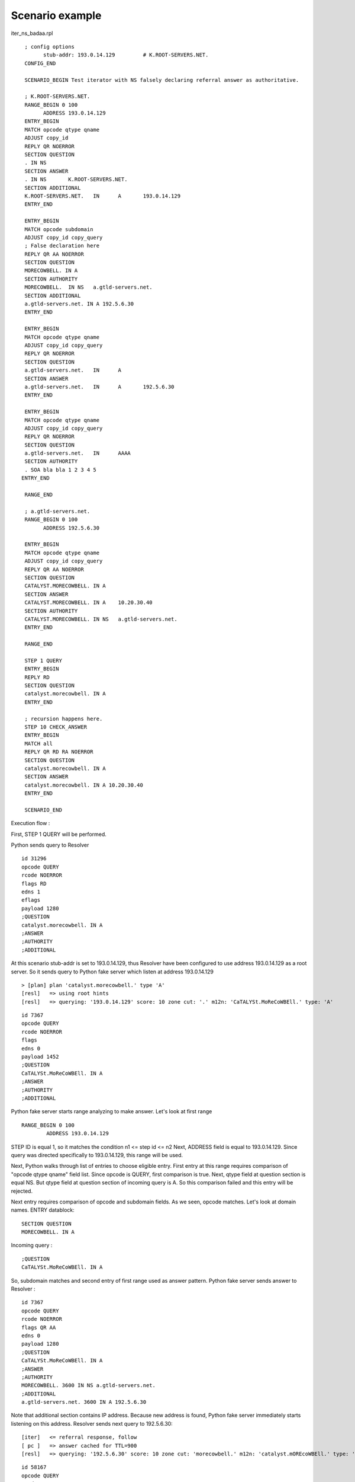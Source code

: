 Scenario example
=================
iter_ns_badaa.rpl
::

  ; config options
  	stub-addr: 193.0.14.129 	# K.ROOT-SERVERS.NET.
  CONFIG_END

  SCENARIO_BEGIN Test iterator with NS falsely declaring referral answer as authoritative.

  ; K.ROOT-SERVERS.NET.
  RANGE_BEGIN 0 100
	ADDRESS 193.0.14.129 
  ENTRY_BEGIN
  MATCH opcode qtype qname
  ADJUST copy_id
  REPLY QR NOERROR
  SECTION QUESTION
  . IN NS
  SECTION ANSWER
  . IN NS	K.ROOT-SERVERS.NET.
  SECTION ADDITIONAL
  K.ROOT-SERVERS.NET.	IN	A	193.0.14.129
  ENTRY_END

  ENTRY_BEGIN
  MATCH opcode subdomain
  ADJUST copy_id copy_query
  ; False declaration here
  REPLY QR AA NOERROR
  SECTION QUESTION
  MORECOWBELL. IN A
  SECTION AUTHORITY
  MORECOWBELL.	IN NS	a.gtld-servers.net.
  SECTION ADDITIONAL
  a.gtld-servers.net. IN A 192.5.6.30
  ENTRY_END

  ENTRY_BEGIN
  MATCH opcode qtype qname
  ADJUST copy_id copy_query
  REPLY QR NOERROR
  SECTION QUESTION
  a.gtld-servers.net.	IN	A
  SECTION ANSWER
  a.gtld-servers.net.	IN 	A	192.5.6.30
  ENTRY_END

  ENTRY_BEGIN
  MATCH opcode qtype qname
  ADJUST copy_id copy_query
  REPLY QR NOERROR
  SECTION QUESTION
  a.gtld-servers.net.	IN	AAAA
  SECTION AUTHORITY
  . SOA bla bla 1 2 3 4 5
 ENTRY_END

  RANGE_END

  ; a.gtld-servers.net.
  RANGE_BEGIN 0 100
	ADDRESS 192.5.6.30

  ENTRY_BEGIN
  MATCH opcode qtype qname
  ADJUST copy_id copy_query
  REPLY QR AA NOERROR
  SECTION QUESTION
  CATALYST.MORECOWBELL. IN A
  SECTION ANSWER
  CATALYST.MORECOWBELL. IN A	10.20.30.40
  SECTION AUTHORITY
  CATALYST.MORECOWBELL.	IN NS	a.gtld-servers.net.
  ENTRY_END

  RANGE_END

  STEP 1 QUERY
  ENTRY_BEGIN
  REPLY RD
  SECTION QUESTION
  catalyst.morecowbell. IN A
  ENTRY_END

  ; recursion happens here.
  STEP 10 CHECK_ANSWER
  ENTRY_BEGIN
  MATCH all
  REPLY QR RD RA NOERROR
  SECTION QUESTION
  catalyst.morecowbell. IN A
  SECTION ANSWER
  catalyst.morecowbell. IN A 10.20.30.40
  ENTRY_END

  SCENARIO_END

Execution flow :

First, STEP 1 QUERY will be performed. 

Python sends query to Resolver
::

    id 31296
    opcode QUERY
    rcode NOERROR
    flags RD
    edns 1
    eflags 
    payload 1280
    ;QUESTION
    catalyst.morecowbell. IN A
    ;ANSWER
    ;AUTHORITY
    ;ADDITIONAL

At this scenario stub-addr is set to 193.0.14.129, thus Resolver have been configured to use address 
193.0.14.129 as a root server. So it sends query to Python fake server which listen at address 193.0.14.129

::

    > [plan] plan 'catalyst.morecowbell.' type 'A'
    [resl]   => using root hints
    [resl]   => querying: '193.0.14.129' score: 10 zone cut: '.' m12n: 'CaTALYSt.MoReCoWBEll.' type: 'A'


::

    id 7367
    opcode QUERY
    rcode NOERROR
    flags 
    edns 0
    payload 1452
    ;QUESTION
    CaTALYSt.MoReCoWBEll. IN A
    ;ANSWER
    ;AUTHORITY
    ;ADDITIONAL

Python fake server starts range analyzing to make answer.
Let's look at first range
::

    RANGE_BEGIN 0 100
	    ADDRESS 193.0.14.129 

STEP ID is equal 1, so it matches the condition n1 <= step id <= n2
Next, ADDRESS field is equal to 193.0.14.129. Since query was directed 
specifically to 193.0.14.129, this range will be used.

Next, Python walks through list of entries to choose eligible entry.
First entry at this range requires comparison of "opcode qtype qname" field list.
Since opcode is QUERY, first comparison is true.
Next, qtype field at question section is equal NS.
But qtype field at question section of incoming query is A.
So this comparison failed and this entry will be rejected.

Next entry requires comparison of opcode and subdomain fields.
As we seen, opcode matches.
Let's look at domain names.
ENTRY datablock:
::

    SECTION QUESTION
    MORECOWBELL. IN A

Incoming query :
::

    ;QUESTION
    CaTALYSt.MoReCoWBEll. IN A

So, subdomain matches and second entry of first range used as answer pattern.
Python fake server sends answer to Resolver :
::

    id 7367
    opcode QUERY
    rcode NOERROR
    flags QR AA
    edns 0
    payload 1280
    ;QUESTION
    CaTALYSt.MoReCoWBEll. IN A
    ;ANSWER
    ;AUTHORITY
    MORECOWBELL. 3600 IN NS a.gtld-servers.net.
    ;ADDITIONAL
    a.gtld-servers.net. 3600 IN A 192.5.6.30

Note that additional section contains IP address. Because new address is found, 
Python fake server immediately starts listening on this address.
Resolver sends next query to 192.5.6.30:

::

    [iter]   <= referral response, follow
    [ pc ]   => answer cached for TTL=900
    [resl]   => querying: '192.5.6.30' score: 10 zone cut: 'morecowbell.' m12n: 'catalyst.mOREcoWBEll.' type: 'A'


::

    id 58167
    opcode QUERY
    rcode NOERROR
    flags 
    edns 0
    payload 1452
    ;QUESTION
    catalyst.mOREcoWBEll. IN A
    ;ANSWER
    ;AUTHORITY
    ;ADDITIONAL

Since query is directed to 192.5.6.30, 
this range will be analyzed :
:: 

    ; a.gtld-servers.net.
    RANGE_BEGIN 0 100
	    ADDRESS 192.5.6.30

It has a single entry, which requires "opcode qtype qname" field list to be compared.
Opcode and qtype fields are the same as fields in incoming query.
Let's compare qname.
ENTRY datablock :
::

  SECTION QUESTION
  CATALYST.MORECOWBELL. IN A

Incoming query :
::

  ;QUESTION
  catalyst.mOREcoWBEll. IN A

So, qname also the same. All fields matches and Python server sends answer 
derived from this entry :
::

    id 58167
    opcode QUERY
    rcode NOERROR
    flags QR AA
    edns 0
    payload 1280
    ;QUESTION
    cAtaLyst.MoRECowBEll. IN A
    ;ANSWER
    CATALYST.MORECOWBELL. 3600 IN A 10.20.30.40
    ;AUTHORITY
    CATALYST.MORECOWBELL. 3600 IN NS a.gtld-servers.net.
    ;ADDITIONAL

Here Python found new address 10.20.30.40 and starts listening.
Next queries and answers :

::

    [iter]   <= referral response, follow
    [plan]   plan 'a.gtld-servers.net.' type 'AAAA'
    [resl]     => using root hints
    [resl]     => querying: '193.0.14.129' score: 54 zone cut: '.' m12n: 'A.Gtld-sERverS.nEt.' type: 'AAAA'


query; Resolver ---> Python (193.0.14.129)
::

    id 13810
    opcode QUERY
    rcode NOERROR
    flags 
    edns 0
    payload 1452
    ;QUESTION
    A.Gtld-sERverS.nEt. IN AAAA
    ;ANSWER
    ;AUTHORITY
    ;ADDITIONAL

answer; Python ---> Resolver
::

    id 13810
    opcode QUERY
    rcode NOERROR
    flags QR
    edns 0
    payload 1280
    ;QUESTION
    A.gTld-serveRS.NET. IN AAAA
    ;ANSWER
    ;AUTHORITY
    . 3600 IN SOA bla. bla. 1 2 3 4 5
    ;ADDITIONAL


at this point Resolver returns answer to query from STEP 1 QUERY.

::

    [iter]     <= rcode: NOERROR
    [ pc ]     => answer cached for TTL=900
    [ rc ]   => satisfied from cache
    [iter]   <= rcode: NOERROR
    [resl] finished: 4, queries: 2, mempool: 16400 B


::

    opcode QUERY
    rcode NOERROR
    flags QR RD RA
    edns 0
    payload 4096
    ;QUESTION
    catalyst.morecowbell. IN A
    ;ANSWER
    catalyst.morecowbell. 3600 IN A 10.20.30.40
    ;AUTHORITY
    ;ADDITIONAL

Now STEP 10 will be performed. Is has a single entry which contains 
**MATCH all** clause. **MATCH all** means set of dns flags must be equal and 
all sections presented in ENTRY must be equal to ones in answer. 
Incoming answer has next flags were set: **QR RD AA**. ENTRY datablock contains 
**REPLY QR RD RA NOERROR** clause. As we see, flags set is equal. Also, we can 
see equality of question and answer sections of both dns messages.

So, Python got expected answer and test is passed.

